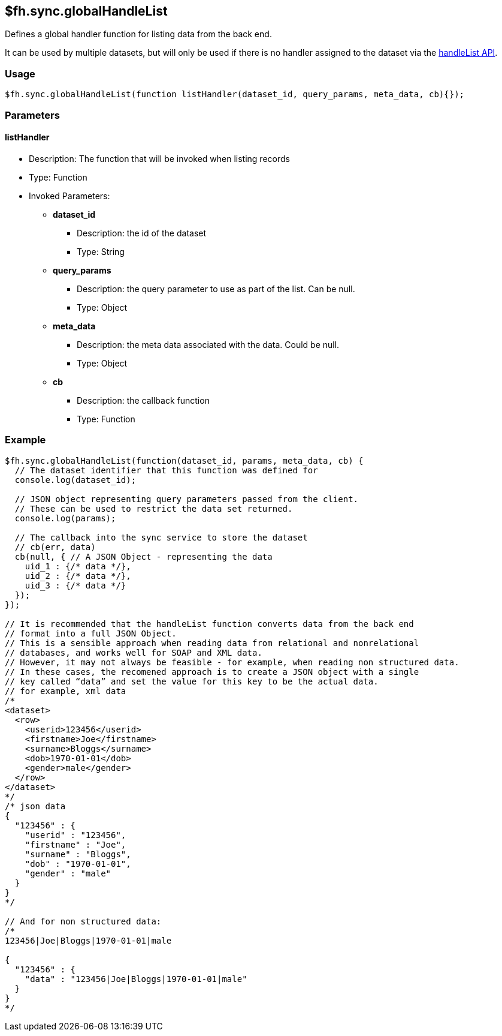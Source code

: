 [[fh-sync-globalhandlelist]]
== $fh.sync.globalHandleList

Defines a global handler function for listing data from the back end.

It can be used by multiple datasets, but will only be used if there is no handler assigned to the dataset via the link:./handleList.adoc[handleList API].

=== Usage

[source,javascript]
----
$fh.sync.globalHandleList(function listHandler(dataset_id, query_params, meta_data, cb){});
----

=== Parameters

==== listHandler
* Description: The function that will be invoked when listing records
* Type: Function
* Invoked Parameters:
** *dataset_id*
*** Description: the id of the dataset
*** Type: String
** *query_params*
*** Description: the query parameter to use as part of the list. Can be null.
*** Type: Object
** *meta_data*
*** Description: the meta data associated with the data. Could be null.
*** Type: Object
** *cb*
*** Description: the callback function
*** Type: Function

=== Example

[source,javascript]
----
$fh.sync.globalHandleList(function(dataset_id, params, meta_data, cb) {
  // The dataset identifier that this function was defined for
  console.log(dataset_id);

  // JSON object representing query parameters passed from the client.
  // These can be used to restrict the data set returned.
  console.log(params);

  // The callback into the sync service to store the dataset
  // cb(err, data)
  cb(null, { // A JSON Object - representing the data
    uid_1 : {/* data */},
    uid_2 : {/* data */},
    uid_3 : {/* data */}
  });
});

// It is recommended that the handleList function converts data from the back end
// format into a full JSON Object.
// This is a sensible approach when reading data from relational and nonrelational
// databases, and works well for SOAP and XML data.
// However, it may not always be feasible - for example, when reading non structured data.
// In these cases, the recomened approach is to create a JSON object with a single
// key called “data” and set the value for this key to be the actual data.
// for example, xml data
/*
<dataset>
  <row>
    <userid>123456</userid>
    <firstname>Joe</firstname>
    <surname>Bloggs</surname>
    <dob>1970-01-01</dob>
    <gender>male</gender>
  </row>
</dataset>
*/
/* json data
{
  "123456" : {
    "userid" : "123456",
    "firstname" : "Joe",
    "surname" : "Bloggs",
    "dob" : "1970-01-01",
    "gender" : "male"
  }
}
*/

// And for non structured data:
/*
123456|Joe|Bloggs|1970-01-01|male

{
  "123456" : {
    "data" : "123456|Joe|Bloggs|1970-01-01|male"
  }
}
*/
----